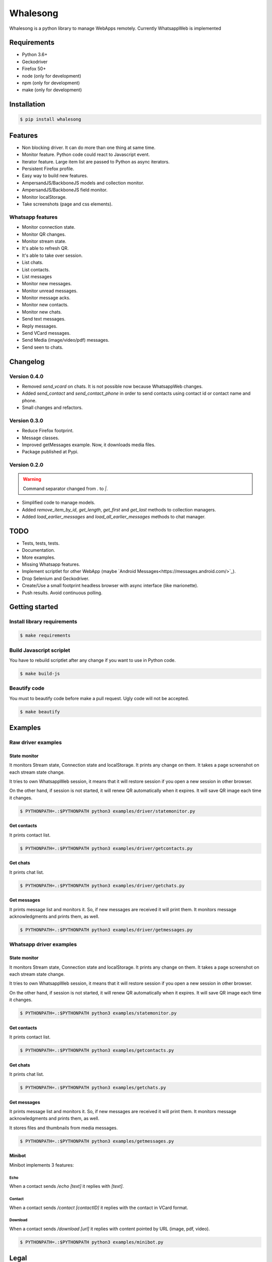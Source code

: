 =========
Whalesong
=========

Whalesong is a python library to manage WebApps remotely.
Currently WhatsappWeb is implemented

------------
Requirements
------------

* Python 3.6+
* Geckodriver
* Firefox 50+
* node (only for development)
* npm (only for development)
* make (only for development)

------------
Installation
------------

.. code-block:: bash

    $ pip install whalesong


--------
Features
--------

* Non blocking driver. It can do more than one thing at same time.
* Monitor feature. Python code could react to Javascript event.
* Iterator feature. Large item list are passed to Python as async iterators.
* Persistent Firefox profile.
* Easy way to build new features.
* AmpersandJS/BackboneJS models and collection monitor.
* AmpersandJS/BackboneJS field monitor.
* Monitor localStorage.
* Take screenshots (page and css elements).

.................
Whatsapp features
.................

* Monitor connection state.
* Monitor QR changes.
* Monitor stream state.
* It's able to refresh QR.
* It's able to take over session.
* List chats.
* List contacts.
* List messages
* Monitor new messages.
* Monitor unread messages.
* Monitor message acks.
* Monitor new contacts.
* Monitor new chats.
* Send text messages.
* Reply messages.
* Send VCard messages.
* Send Media (image/video/pdf) messages.
* Send seen to chats.

---------
Changelog
---------

.............
Version 0.4.0
.............

* Removed `send_vcard` on chats. It is not possible now because WhatsappWeb changes.
* Added `send_contact` and `send_contact_phone` in order to send contacts using contact id or contact name and phone.
* Small changes and refactors.


.............
Version 0.3.0
.............

* Reduce Firefox footprint.
* Message classes.
* Improved getMessages example. Now, it downloads media files.
* Package published at Pypi.

.............
Version 0.2.0
.............

.. warning:: Command separator changed from `.` to `|`.

* Simplified code to manage models.
* Added `remove_item_by_id`, `get_length`, `get_first` and `get_last` methods to collection managers.
* Added `load_earlier_messages` and `load_all_earlier_messages` methods to chat manager.


----
TODO
----

* Tests, tests, tests.
* Documentation.
* More examples.
* Missing Whatsapp features.
* Implement scriptlet for other WebApp (maybe `Android Messages<https://messages.android.com/>`_).
* Drop Selenium and Geckodriver.
* Create/Use a small footprint headless browser with async interface (like marionette).
* Push results. Avoid continuous polling.

---------------
Getting started
---------------

............................
Install library requirements
............................

.. code-block:: bash

    $ make requirements

.........................
Build Javascript scriplet
.........................

You have to rebuild scriptlet after any change if you want to use in Python code.

.. code-block:: bash

    $ make build-js

.............
Beautify code
.............

You must to beautify code before make a pull request. Ugly code will not be accepted.

.. code-block:: bash

    $ make beautify

--------
Examples
--------

...................
Raw driver examples
...................


State monitor
=============

It monitors Stream state, Connection state and localStorage.
It prints any change on them. It takes a page screenshot on each stream state change.

It tries to own WhatsappWeb session, it means that it will restore session
if you open a new session in other browser.

On the other hand, if session is not started, it will renew QR automatically when it expires.
It will save QR image each time it changes.

.. code-block:: bash

    $ PYTHONPATH=.:$PYTHONPATH python3 examples/driver/statemonitor.py


Get contacts
============

It prints contact list.

.. code-block:: bash

    $ PYTHONPATH=.:$PYTHONPATH python3 examples/driver/getcontacts.py


Get chats
=========

It prints chat list.

.. code-block:: bash

    $ PYTHONPATH=.:$PYTHONPATH python3 examples/driver/getchats.py


Get messages
============

It prints message list and monitors it. So, if new messages are received it will print them.
It monitors message acknowledgments and prints them, as well.

.. code-block:: bash

    $ PYTHONPATH=.:$PYTHONPATH python3 examples/driver/getmessages.py


........................
Whatsapp driver examples
........................


State monitor
=============

It monitors Stream state, Connection state and localStorage.
It prints any change on them. It takes a page screenshot on each stream state change.

It tries to own WhatsappWeb session, it means that it will restore session
if you open a new session in other browser.

On the other hand, if session is not started, it will renew QR automatically when it expires.
It will save QR image each time it changes.

.. code-block:: bash

    $ PYTHONPATH=.:$PYTHONPATH python3 examples/statemonitor.py

Get contacts
============

It prints contact list.

.. code-block:: bash

    $ PYTHONPATH=.:$PYTHONPATH python3 examples/getcontacts.py


Get chats
=========

It prints chat list.

.. code-block:: bash

    $ PYTHONPATH=.:$PYTHONPATH python3 examples/getchats.py


Get messages
============

It prints message list and monitors it. So, if new messages are received it will print them.
It monitors message acknowledgments and prints them, as well.

It stores files and thumbnails from media messages.

.. code-block:: bash

    $ PYTHONPATH=.:$PYTHONPATH python3 examples/getmessages.py


Minibot
=======

Minibot implements 3 features:

Echo
----

When a contact sends `/echo [text]` it replies with `[text]`.

Contact
-------

When a contact sends `/contact [contactID]` it replies with the contact in VCard format.

Download
--------

When a contact sends `/download [url]` it replies with content pointed by URL (image, pdf, video).

.. code-block:: bash

    $ PYTHONPATH=.:$PYTHONPATH python3 examples/minibot.py


-----
Legal
-----

This code is in no way affiliated with, authorized, maintained, sponsored or endorsed by WhatsApp
or any of its affiliates or subsidiaries. This is an independent and unofficial software.
Use at your own risk.